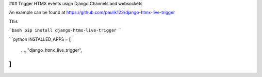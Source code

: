 ### Trigger HTMX events usign Django Channels and websockets


An example can be found at https://github.com/paulik123/django-htmx-live-trigger


This 

```bash
pip install django-htmx-live-trigger
```

```python
INSTALLED_APPS = [
    ...,
    "django_htmx_live_trigger",
]
```